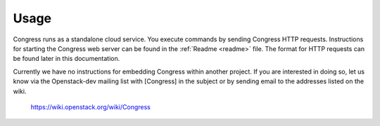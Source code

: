 ========
Usage
========

Congress runs as a standalone cloud service.  You execute commands by sending
Congress HTTP requests.  Instructions for starting the Congress web server can
be found in the :ref:`Readme <readme>` file.  The format for HTTP requests can
be found later in this documentation.


Currently we have no instructions for embedding Congress within another
project.  If you are interested in doing so, let us know via the Openstack-dev
mailing list with [Congress] in the subject or by sending email to the
addresses listed on the wiki.

   https://wiki.openstack.org/wiki/Congress


